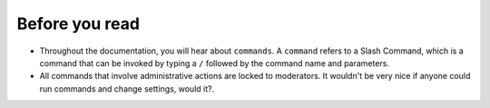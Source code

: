 Before you read
===============
- Throughout the documentation, you will hear about ``commands``. A ``command`` refers to a Slash Command, which is a command that can be invoked by typing a ``/`` followed by the command name and parameters.
- All commands that involve administrative actions are locked to moderators. It wouldn't be very nice if anyone could run commands and change settings, would it?.
